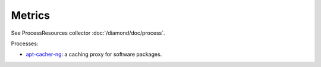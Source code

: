Metrics
=======

See ProcessResources collector :doc:`/diamond/doc/process`.

Processes:

* `apt-cacher-ng <https://www.unix-ag.uni-kl.de/~bloch/acng/>`_: a caching
  proxy for software packages.
